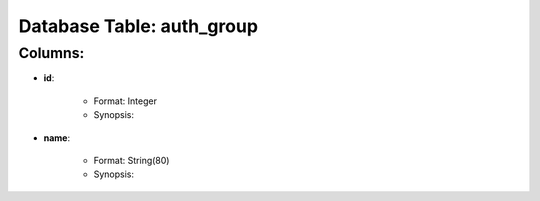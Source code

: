 .. File generated by /opt/cloudscheduler/utilities/schema_doc - DO NOT EDIT
..
.. To modify the contents of this file:
..   1. edit the template file ".../cloudscheduler/docs/schema_doc/tables/auth_group.rst"
..   2. run the utility ".../cloudscheduler/utilities/schema_doc"
..

Database Table: auth_group
==========================


Columns:
^^^^^^^^

* **id**:

   * Format: Integer
   * Synopsis:

* **name**:

   * Format: String(80)
   * Synopsis:

